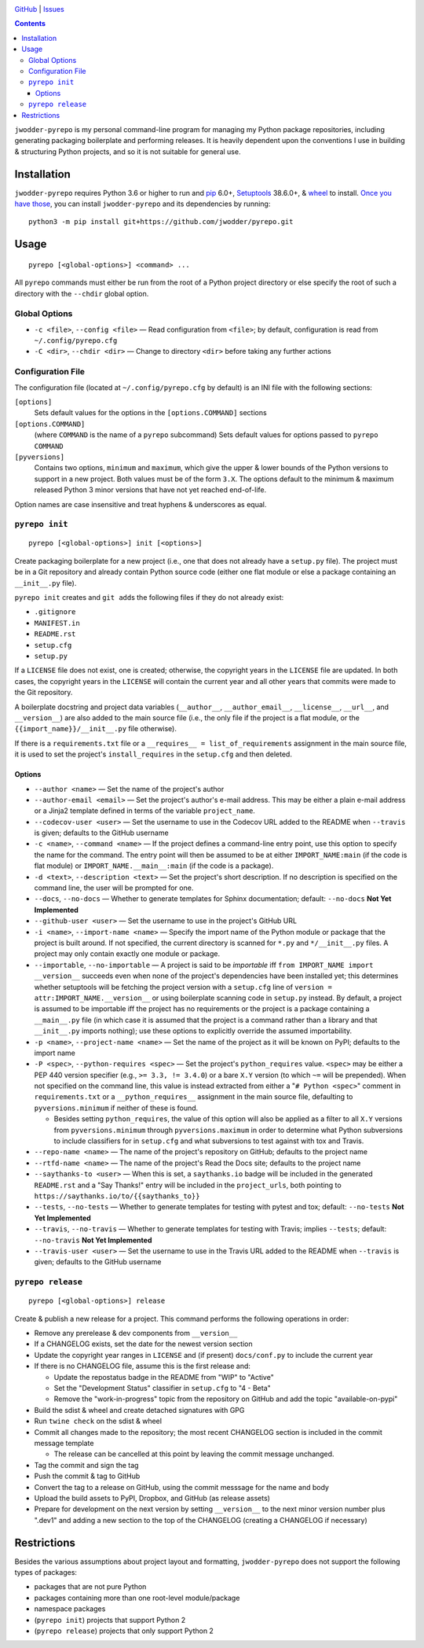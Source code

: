 .. image:: http://www.repostatus.org/badges/latest/wip.svg
    :target: http://www.repostatus.org/#wip
    :alt: Project Status: WIP — Initial development is in progress, but there
          has not yet been a stable, usable release suitable for the public.

.. image:: https://travis-ci.org/jwodder/pyrepo.svg?branch=master
    :target: https://travis-ci.org/jwodder/pyrepo

.. image:: https://codecov.io/gh/jwodder/pyrepo/branch/master/graph/badge.svg
    :target: https://codecov.io/gh/jwodder/pyrepo

.. image:: https://img.shields.io/github/license/jwodder/pyrepo.svg
    :target: https://opensource.org/licenses/MIT
    :alt: MIT License

.. image:: https://img.shields.io/badge/Say%20Thanks-!-1EAEDB.svg
    :target: https://saythanks.io/to/jwodder

`GitHub <https://github.com/jwodder/pyrepo>`_
| `Issues <https://github.com/jwodder/pyrepo/issues>`_

.. contents::
    :backlinks: top

``jwodder-pyrepo`` is my personal command-line program for managing my Python
package repositories, including generating packaging boilerplate and performing
releases.  It is heavily dependent upon the conventions I use in building &
structuring Python projects, and so it is not suitable for general use.


Installation
============
``jwodder-pyrepo`` requires Python 3.6 or higher to run and `pip
<https://pip.pypa.io>`_ 6.0+, `Setuptools <https://setuptools.readthedocs.io>`_
38.6.0+, & `wheel <https://pypi.org/project/wheel>`_ to install.  `Once you
have those
<https://packaging.python.org/tutorials/installing-packages/#ensure-pip-setuptools-and-wheel-are-up-to-date>`_,
you can install ``jwodder-pyrepo`` and its dependencies by running::

    python3 -m pip install git+https://github.com/jwodder/pyrepo.git


Usage
=====

::

    pyrepo [<global-options>] <command> ...

All ``pyrepo`` commands must either be run from the root of a Python project
directory or else specify the root of such a directory with the ``--chdir``
global option.


Global Options
--------------

- ``-c <file>``, ``--config <file>`` — Read configuration from ``<file>``; by
  default, configuration is read from ``~/.config/pyrepo.cfg``

- ``-C <dir>``, ``--chdir <dir>`` — Change to directory ``<dir>`` before taking
  any further actions


.. _configuration_file:

Configuration File
------------------

The configuration file (located at ``~/.config/pyrepo.cfg`` by default) is an
INI file with the following sections:

``[options]``
   Sets default values for the options in the ``[options.COMMAND]`` sections

``[options.COMMAND]``
   (where ``COMMAND`` is the name of a ``pyrepo`` subcommand) Sets default
   values for options passed to ``pyrepo COMMAND``

``[pyversions]``
   Contains two options, ``minimum`` and ``maximum``, which give the upper &
   lower bounds of the Python versions to support in a new project.  Both
   values must be of the form ``3.X``.  The options default to the minimum &
   maximum released Python 3 minor versions that have not yet reached
   end-of-life.

Option names are case insensitive and treat hyphens & underscores as equal.


``pyrepo init``
---------------

::

    pyrepo [<global-options>] init [<options>]

Create packaging boilerplate for a new project (i.e., one that does not already
have a ``setup.py`` file).  The project must be in a Git repository and already
contain Python source code (either one flat module or else a package containing
an ``__init__.py`` file).

``pyrepo init`` creates and ``git add``\ s the following files if they do not already exist:

- ``.gitignore``
- ``MANIFEST.in``
- ``README.rst``
- ``setup.cfg``
- ``setup.py``

If a ``LICENSE`` file does not exist, one is created; otherwise, the copyright
years in the ``LICENSE`` file are updated.  In both cases, the copyright years
in the ``LICENSE`` will contain the current year and all other years that
commits were made to the Git repository.

A boilerplate docstring and project data variables (``__author__``,
``__author_email__``, ``__license__``, ``__url__``, and ``__version__``) are
also added to the main source file (i.e., the only file if the project
is a flat module, or the ``{{import_name}}/__init__.py`` file otherwise).

If there is a ``requirements.txt`` file or a ``__requires__ =
list_of_requirements`` assignment in the main source file, it is used to set
the project's ``install_requires`` in the ``setup.cfg`` and then deleted.


Options
^^^^^^^

- ``--author <name>`` — Set the name of the project's author

- ``--author-email <email>`` — Set the project's author's e-mail address.  This
  may be either a plain e-mail address or a Jinja2 template defined in terms of
  the variable ``project_name``.

- ``--codecov-user <user>`` — Set the username to use in the Codecov URL added
  to the README when ``--travis`` is given; defaults to the GitHub username

- ``-c <name>``, ``--command <name>`` — If the project defines a command-line
  entry point, use this option to specify the name for the command.  The entry
  point will then be assumed to be at either ``IMPORT_NAME:main`` (if the code
  is flat module) or ``IMPORT_NAME.__main__:main`` (if the code is a package).

- ``-d <text>``, ``--description <text>`` — Set the project's short
  description.  If no description is specified on the command line, the user
  will be prompted for one.

- ``--docs``, ``--no-docs`` — Whether to generate templates for Sphinx
  documentation; default: ``--no-docs`` **Not Yet Implemented**

- ``--github-user <user>`` — Set the username to use in the project's GitHub
  URL

- ``-i <name>``, ``--import-name <name>`` — Specify the import name of the
  Python module or package that the project is built around.  If not specified,
  the current directory is scanned for ``*.py`` and ``*/__init__.py`` files.  A
  project may only contain exactly one module or package.

- ``--importable``, ``--no-importable`` — A project is said to be *importable*
  iff ``from IMPORT_NAME import __version__`` succeeds even when none of the
  project's dependencies have been installed yet; this determines whether
  setuptools will be fetching the project version with a ``setup.cfg`` line of
  ``version = attr:IMPORT_NAME.__version__`` or using boilerplate scanning code
  in ``setup.py`` instead.  By default, a project is assumed to be importable
  iff the project has no requirements or the project is a package containing a
  ``__main__.py`` file (in which case it is assumed that the project is a
  command rather than a library and that ``__init__.py`` imports nothing); use
  these options to explicitly override the assumed importability.

- ``-p <name>``, ``--project-name <name>`` — Set the name of the project as it
  will be known on PyPI; defaults to the import name

- ``-P <spec>``, ``--python-requires <spec>`` — Set the project's
  ``python_requires`` value.  ``<spec>`` may be either a PEP 440 version
  specifier (e.g., ``>= 3.3, != 3.4.0``) or a bare ``X.Y`` version (to which
  ``~=`` will be prepended).  When not specified on the command line, this
  value is instead extracted from either a "``# Python <spec>``" comment in
  ``requirements.txt`` or a ``__python_requires__`` assignment in the main
  source file, defaulting to ``pyversions.minimum`` if neither of these is
  found.

  - Besides setting ``python_requires``, the value of this option will also be
    applied as a filter to all ``X.Y`` versions from ``pyversions.minimum``
    through ``pyversions.maximum`` in order to determine what Python
    subversions to include classifiers for in ``setup.cfg`` and what
    subversions to test against with tox and Travis.

- ``--repo-name <name>`` — The name of the project's repository on GitHub;
  defaults to the project name

- ``--rtfd-name <name>`` — The name of the project's Read the Docs site;
  defaults to the project name

- ``--saythanks-to <user>`` — When this is set, a ``saythanks.io`` badge will
  be included in the generated ``README.rst`` and a "Say Thanks!" entry will be
  included in the ``project_urls``, both pointing to
  ``https://saythanks.io/to/{{saythanks_to}}``

- ``--tests``, ``--no-tests`` — Whether to generate templates for testing with
  pytest and tox; default: ``--no-tests`` **Not Yet Implemented**

- ``--travis``, ``--no-travis`` — Whether to generate templates for testing
  with Travis; implies ``--tests``; default: ``--no-travis`` **Not Yet
  Implemented**

- ``--travis-user <user>`` — Set the username to use in the Travis URL added to
  the README when ``--travis`` is given; defaults to the GitHub username


``pyrepo release``
------------------

::

    pyrepo [<global-options>] release

Create & publish a new release for a project.  This command performs the
following operations in order:

- Remove any prerelease & dev components from ``__version__``
- If a CHANGELOG exists, set the date for the newest version section
- Update the copyright year ranges in ``LICENSE`` and (if present)
  ``docs/conf.py`` to include the current year
- If there is no CHANGELOG file, assume this is the first release and:

  - Update the repostatus badge in the README from "WIP" to "Active"
  - Set the "Development Status" classifier in ``setup.cfg`` to "4 - Beta"
  - Remove the "work-in-progress" topic from the repository on GitHub and add
    the topic "available-on-pypi"

- Build the sdist & wheel and create detached signatures with GPG
- Run ``twine check`` on the sdist & wheel
- Commit all changes made to the repository; the most recent CHANGELOG section
  is included in the commit message template

  - The release can be cancelled at this point by leaving the commit message
    unchanged.

- Tag the commit and sign the tag
- Push the commit & tag to GitHub
- Convert the tag to a release on GitHub, using the commit messsage for the
  name and body
- Upload the build assets to PyPI, Dropbox, and GitHub (as release assets)
- Prepare for development on the next version by setting ``__version__`` to the
  next minor version number plus ".dev1" and adding a new section to the top of
  the CHANGELOG (creating a CHANGELOG if necessary)


Restrictions
============
Besides the various assumptions about project layout and formatting,
``jwodder-pyrepo`` does not support the following types of packages:

- packages that are not pure Python
- packages containing more than one root-level module/package
- namespace packages
- (``pyrepo init``) projects that support Python 2
- (``pyrepo release``) projects that only support Python 2
